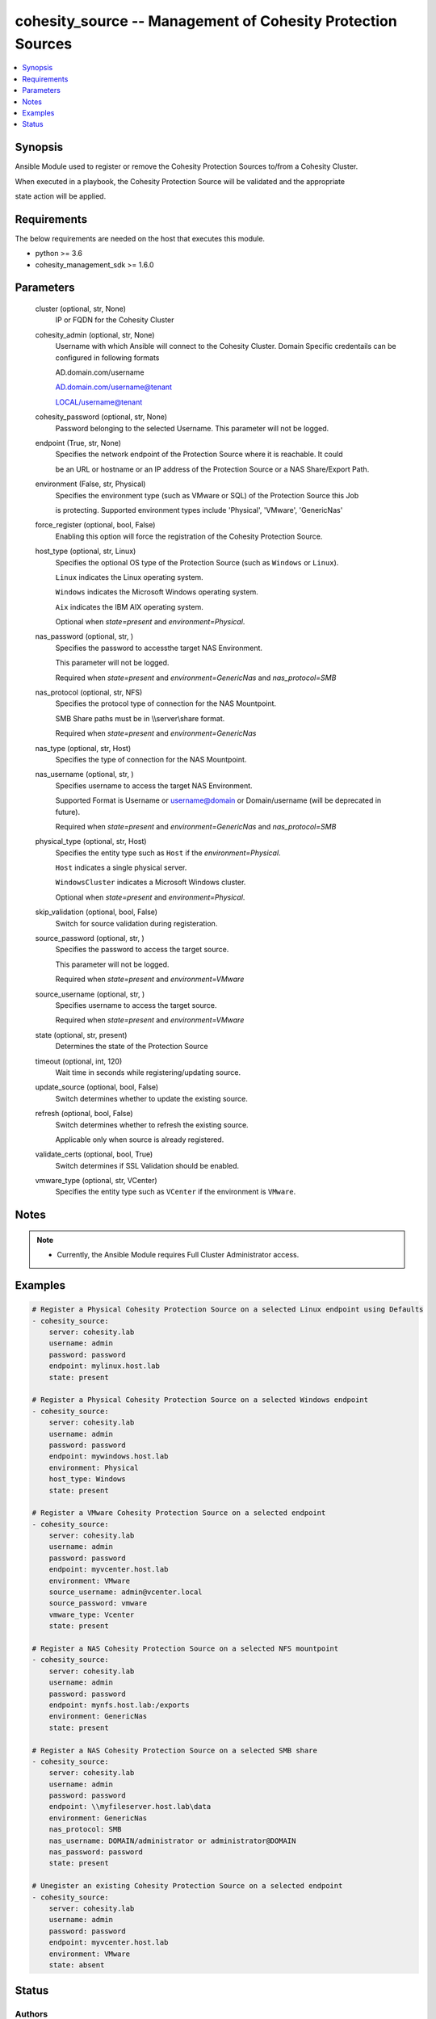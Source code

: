 .. _cohesity_source_module:


cohesity_source -- Management of Cohesity Protection Sources
============================================================

.. contents::
   :local:
   :depth: 1


Synopsis
--------

Ansible Module used to register or remove the Cohesity Protection Sources to/from a Cohesity Cluster.

When executed in a playbook, the Cohesity Protection Source will be validated and the appropriate

state action will be applied.



Requirements
------------
The below requirements are needed on the host that executes this module.

- python \>= 3.6
- cohesity\_management\_sdk \>= 1.6.0



Parameters
----------

  cluster (optional, str, None)
    IP or FQDN for the Cohesity Cluster


  cohesity_admin (optional, str, None)
    Username with which Ansible will connect to the Cohesity Cluster. Domain Specific credentails can be configured in following formats

    AD.domain.com/username

    AD.domain.com/username@tenant

    LOCAL/username@tenant


  cohesity_password (optional, str, None)
    Password belonging to the selected Username. This parameter will not be logged.


  endpoint (True, str, None)
    Specifies the network endpoint of the Protection Source where it is reachable. It could

    be an URL or hostname or an IP address of the Protection Source or a NAS Share/Export Path.


  environment (False, str, Physical)
    Specifies the environment type (such as VMware or SQL) of the Protection Source this Job

    is protecting. Supported environment types include 'Physical', 'VMware', 'GenericNas'


  force_register (optional, bool, False)
    Enabling this option will force the registration of the Cohesity Protection Source.


  host_type (optional, str, Linux)
    Specifies the optional OS type of the Protection Source (such as \ :literal:`Windows`\  or \ :literal:`Linux`\ ).

    \ :literal:`Linux`\  indicates the Linux operating system.

    \ :literal:`Windows`\  indicates the Microsoft Windows operating system.

    \ :literal:`Aix`\  indicates the IBM AIX operating system.

    Optional when \ :emphasis:`state=present`\  and \ :emphasis:`environment=Physical`\ .


  nas_password (optional, str, )
    Specifies the password to accessthe target NAS Environment.

    This parameter will not be logged.

    Required when \ :emphasis:`state=present`\  and \ :emphasis:`environment=GenericNas`\  and \ :emphasis:`nas\_protocol=SMB`\ 


  nas_protocol (optional, str, NFS)
    Specifies the protocol type of connection for the NAS Mountpoint.

    SMB Share paths must be in \\\\server\\share format.

    Required when \ :emphasis:`state=present`\  and \ :emphasis:`environment=GenericNas`\ 


  nas_type (optional, str, Host)
    Specifies the type of connection for the NAS Mountpoint.


  nas_username (optional, str, )
    Specifies username to access the target NAS Environment.

    Supported Format is Username or username@domain or Domain/username (will be deprecated in future).

    Required when \ :emphasis:`state=present`\  and \ :emphasis:`environment=GenericNas`\  and \ :emphasis:`nas\_protocol=SMB`\ 


  physical_type (optional, str, Host)
    Specifies the entity type such as \ :literal:`Host`\  if the \ :emphasis:`environment=Physical`\ .

    \ :literal:`Host`\  indicates a single physical server.

    \ :literal:`WindowsCluster`\  indicates a Microsoft Windows cluster.

    Optional when \ :emphasis:`state=present`\  and \ :emphasis:`environment=Physical`\ .


  skip_validation (optional, bool, False)
    Switch for source validation during registeration.


  source_password (optional, str, )
    Specifies the password to access the target source.

    This parameter will not be logged.

    Required when \ :emphasis:`state=present`\  and \ :emphasis:`environment=VMware`\ 


  source_username (optional, str, )
    Specifies username to access the target source.

    Required when \ :emphasis:`state=present`\  and \ :emphasis:`environment=VMware`\ 


  state (optional, str, present)
    Determines the state of the Protection Source


  timeout (optional, int, 120)
    Wait time in seconds while registering/updating source.


  update_source (optional, bool, False)
    Switch determines whether to update the existing source.


  refresh (optional, bool, False)
    Switch determines whether to refresh the existing source.

    Applicable only when source is already registered.


  validate_certs (optional, bool, True)
    Switch determines if SSL Validation should be enabled.


  vmware_type (optional, str, VCenter)
    Specifies the entity type such as \ :literal:`VCenter`\  if the environment is \ :literal:`VMware`\ .





Notes
-----

.. note::
   - Currently, the Ansible Module requires Full Cluster Administrator access.




Examples
--------

.. code-block:: yaml+jinja

    
    # Register a Physical Cohesity Protection Source on a selected Linux endpoint using Defaults
    - cohesity_source:
        server: cohesity.lab
        username: admin
        password: password
        endpoint: mylinux.host.lab
        state: present

    # Register a Physical Cohesity Protection Source on a selected Windows endpoint
    - cohesity_source:
        server: cohesity.lab
        username: admin
        password: password
        endpoint: mywindows.host.lab
        environment: Physical
        host_type: Windows
        state: present

    # Register a VMware Cohesity Protection Source on a selected endpoint
    - cohesity_source:
        server: cohesity.lab
        username: admin
        password: password
        endpoint: myvcenter.host.lab
        environment: VMware
        source_username: admin@vcenter.local
        source_password: vmware
        vmware_type: Vcenter
        state: present

    # Register a NAS Cohesity Protection Source on a selected NFS mountpoint
    - cohesity_source:
        server: cohesity.lab
        username: admin
        password: password
        endpoint: mynfs.host.lab:/exports
        environment: GenericNas
        state: present

    # Register a NAS Cohesity Protection Source on a selected SMB share
    - cohesity_source:
        server: cohesity.lab
        username: admin
        password: password
        endpoint: \\myfileserver.host.lab\data
        environment: GenericNas
        nas_protocol: SMB
        nas_username: DOMAIN/administrator or administrator@DOMAIN
        nas_password: password
        state: present

    # Unegister an existing Cohesity Protection Source on a selected endpoint
    - cohesity_source:
        server: cohesity.lab
        username: admin
        password: password
        endpoint: myvcenter.host.lab
        environment: VMware
        state: absent





Status
------





Authors
~~~~~~~

- Naveena (@naveena-maplelabs)

